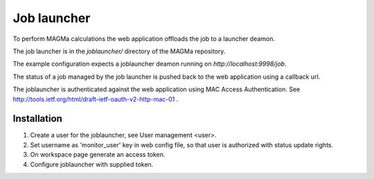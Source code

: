 .. _launcher:

Job launcher
===========

To perform MAGMa calculations the web application offloads the job to a launcher deamon.

The job launcher is in the `joblauncher/` directory of the MAGMa repository.

The example configuration expects a joblauncher deamon running on `http://localhost:9998/job`.

The status of a job managed by the job launcher is pushed back to the web application using a callback url.

The joblauncher is authenticated against the web application using MAC Access Authentication.
See http://tools.ietf.org/html/draft-ietf-oauth-v2-http-mac-01 .

Installation
------------

1. Create a user for the joblauncher, see User management <user>.
2. Set username as 'monitor_user' key in web config file, so that user is authorized with status update rights.
3. On workspace page generate an access token.
4. Configure joblauncher with supplied token.

